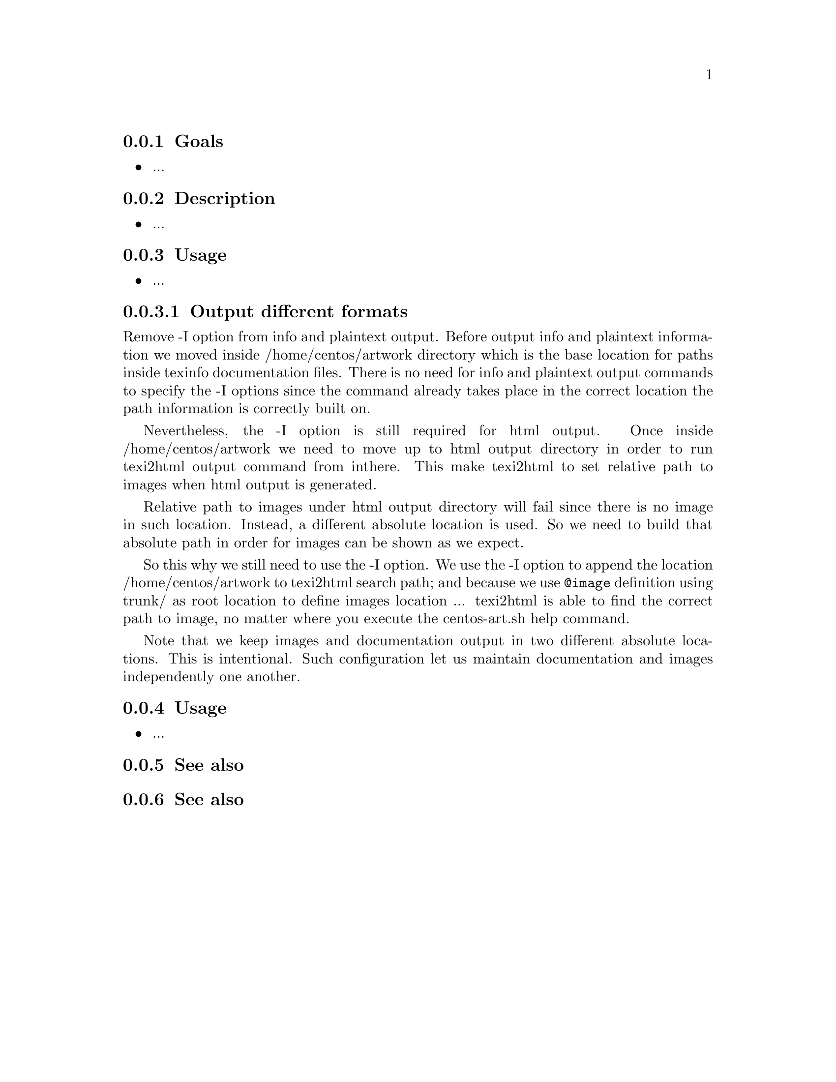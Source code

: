 @subsection Goals

@itemize
@item ...
@end itemize

@subsection Description

@itemize
@item ...
@end itemize

@subsection Usage

@itemize
@item ...
@end itemize

@subsubsection Output different formats

Remove -I option from info and plaintext output. Before output info
and plaintext information we moved inside /home/centos/artwork
directory which is the base location for paths inside texinfo
documentation files. There is no need for info and plaintext output
commands to specify the -I options since the command already takes
place in the correct location the path information is correctly built
on.

Nevertheless, the -I option is still required for html output.  Once
inside /home/centos/artwork we need to move up to html output
directory in order to run texi2html output command from inthere. This
make texi2html to set relative path to images when html output is
generated. 

Relative path to images under html output directory will fail since
there is no image in such location. Instead, a different absolute
location is used. So we need to build that absolute path in order for
images can be shown as we expect.

So this why we still need to use the -I option. We use the -I option
to append the location /home/centos/artwork to texi2html search path;
and because we use @code{@@image} definition using trunk/ as root
location to define images location ... texi2html is able to find the
correct path to image, no matter where you execute the centos-art.sh
help command.

Note that we keep images and documentation output in two different
absolute locations. This is intentional. Such configuration let us
maintain documentation and images independently one another.

@subsection Usage

@itemize
@item ...
@end itemize

@subsection See also

@menu
@end menu

@subsection See also

@menu
@end menu
